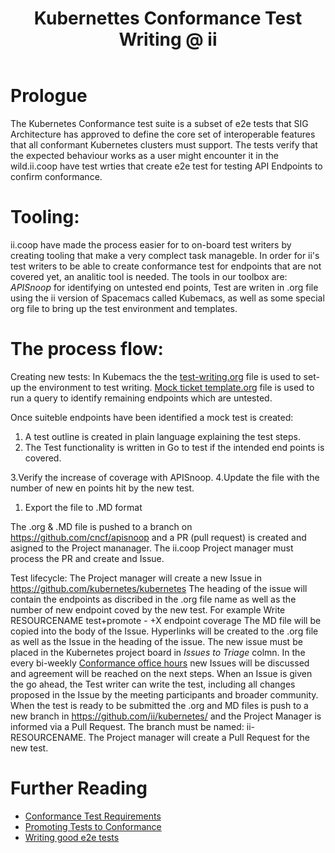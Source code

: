  #+TITLE: Kubernettes Conformance Test Writing @ ii

* Prologue
The Kubernetes Conformance test suite is a subset of e2e tests that SIG Architecture has approved to define the core set of interoperable features that all conformant Kubernetes clusters must support. The tests verify that the expected behaviour works as a user might encounter it in the wild.ii.coop have test wrties that create e2e test for testing API Endpoints to confirm conformance.

* Tooling:
ii.coop have made the process easier for to on-board test writers by creating tooling that make a very complect task manageble. In order for ii's test writers to be able to create conformance test for endpoints that are not covered yet, an analitic tool is needed.
The tools in our toolbox are: [[apisnoop.cncf.io][APISnoop]] for identifying on untested end points, Test are writen in .org file using the ii version of Spacemacs called Kubemacs, as well as some special org file to bring up the test environment and templates.

* The process flow:
Creating new tests: 
In Kubemacs the the [[https://github.com/cncf/apisnoop/blob/master/test-writing.org][test-writing.org]] file is used to set-up the environment to test writing. 
[[https://github.com/cncf/apisnoop/blob/master/tickets/k8s/mock-template.org][Mock ticket template.org]] file is used to run a query to identify remaining endpoints which are untested.

Once suiteble endpoints have been identified a mock test is created:
1. A test outline is created in plain language explaining the test steps.
2. The Test functionality is written in Go to test if the intended end points is covered.
3.Verify the increase of coverage with APISnoop. 
4.Update the file with the number of new en points hit by the new test.
5. Export the file to .MD format

The .org & .MD file is pushed to a branch on  https://github.com/cncf/apisnoop and a PR (pull request) is created and asigned to the Project mananager.
The ii.coop Project manager must process the PR and create and Issue.

Test lifecycle:
The Project manager will create a new Issue in https://github.com/kubernetes/kubernetes 
The heading of the issue will contain the endpoints as discribed in the .org file name as well as the number of new endpoint coved by the new test. For example Write RESOURCENAME test+promote - +X endpoint coverage
The MD file will be copied into the body of the Issue.
Hyperlinks will be created to the .org file as well as the Issue in the heading of the issue.  
The new issue must be placed in the Kubernetes project board in [[ https://github.com/orgs/kubernetes/projects/9][Issues to Triage]] colmn. 
In the every bi-weekly [[https://docs.google.com/document/d/1W31nXh9RYAb_VaYkwuPLd1hFxuRX3iU0DmaQ4lkCsX8/edit?pli=1#heading=h.l87lu17xm9bh][Conformance office hours]]  new Issues will be discussed and agreement will be reached on the next steps.
When an Issue is given the go ahead, the Test writer can write the test, including all changes proposed in the Issue by the meeting participants and broader community. 
When the test is ready to be submitted the .org and MD files is push to a new branch in https://github.com/ii/kubernetes/ and the Project Manager is informed via a Pull Request. The branch must be named: ii-RESOURCENAME.
The Project manager will create a Pull Request for the new test.  

* Further Reading
- [[https://github.com/kubernetes/community/blob/master/contributors/devel/sig-architecture/conformance-tests.md#conformance-test-requirements][Conformance Test Requirements]]
- [[https://github.com/kubernetes/community/blob/master/contributors/devel/sig-architecture/conformance-tests.md#promoting-tests-to-conformance][Promoting Tests to Conformance]]
- [[https://github.com/kubernetes/community/blob/master/contributors/devel/sig-testing/writing-good-e2e-tests.md][Writing good e2e tests]]


